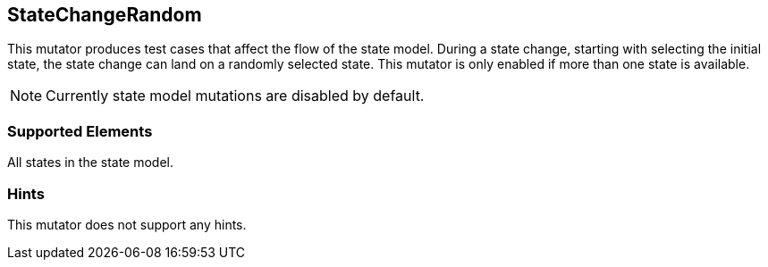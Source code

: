 <<<
[[Mutators_StateChangeRandom]]
== StateChangeRandom

This mutator produces test cases that affect the flow of the state model. During a state change, starting with selecting the initial state, the state change can land on a randomly selected state. This mutator is only enabled if more than one state is available.

NOTE: Currently state model mutations are disabled by default.

=== Supported Elements

All states in the state model.

=== Hints

This mutator does not support any hints.
